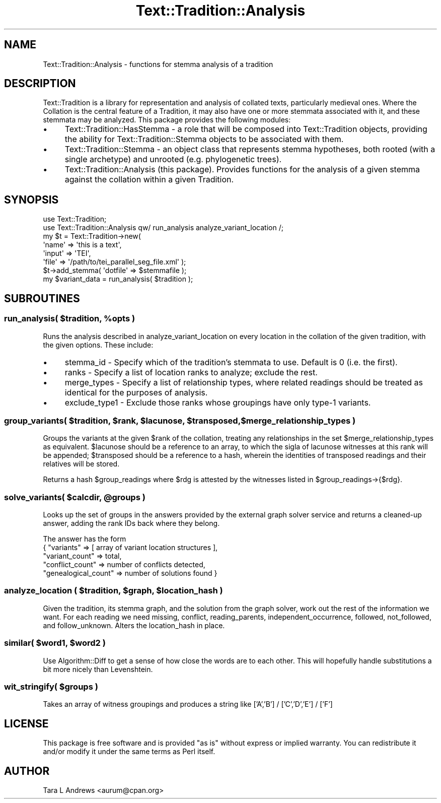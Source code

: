 .\" Automatically generated by Pod::Man 2.25 (Pod::Simple 3.20)
.\"
.\" Standard preamble:
.\" ========================================================================
.de Sp \" Vertical space (when we can't use .PP)
.if t .sp .5v
.if n .sp
..
.de Vb \" Begin verbatim text
.ft CW
.nf
.ne \\$1
..
.de Ve \" End verbatim text
.ft R
.fi
..
.\" Set up some character translations and predefined strings.  \*(-- will
.\" give an unbreakable dash, \*(PI will give pi, \*(L" will give a left
.\" double quote, and \*(R" will give a right double quote.  \*(C+ will
.\" give a nicer C++.  Capital omega is used to do unbreakable dashes and
.\" therefore won't be available.  \*(C` and \*(C' expand to `' in nroff,
.\" nothing in troff, for use with C<>.
.tr \(*W-
.ds C+ C\v'-.1v'\h'-1p'\s-2+\h'-1p'+\s0\v'.1v'\h'-1p'
.ie n \{\
.    ds -- \(*W-
.    ds PI pi
.    if (\n(.H=4u)&(1m=24u) .ds -- \(*W\h'-12u'\(*W\h'-12u'-\" diablo 10 pitch
.    if (\n(.H=4u)&(1m=20u) .ds -- \(*W\h'-12u'\(*W\h'-8u'-\"  diablo 12 pitch
.    ds L" ""
.    ds R" ""
.    ds C` ""
.    ds C' ""
'br\}
.el\{\
.    ds -- \|\(em\|
.    ds PI \(*p
.    ds L" ``
.    ds R" ''
'br\}
.\"
.\" Escape single quotes in literal strings from groff's Unicode transform.
.ie \n(.g .ds Aq \(aq
.el       .ds Aq '
.\"
.\" If the F register is turned on, we'll generate index entries on stderr for
.\" titles (.TH), headers (.SH), subsections (.SS), items (.Ip), and index
.\" entries marked with X<> in POD.  Of course, you'll have to process the
.\" output yourself in some meaningful fashion.
.ie \nF \{\
.    de IX
.    tm Index:\\$1\t\\n%\t"\\$2"
..
.    nr % 0
.    rr F
.\}
.el \{\
.    de IX
..
.\}
.\"
.\" Accent mark definitions (@(#)ms.acc 1.5 88/02/08 SMI; from UCB 4.2).
.\" Fear.  Run.  Save yourself.  No user-serviceable parts.
.    \" fudge factors for nroff and troff
.if n \{\
.    ds #H 0
.    ds #V .8m
.    ds #F .3m
.    ds #[ \f1
.    ds #] \fP
.\}
.if t \{\
.    ds #H ((1u-(\\\\n(.fu%2u))*.13m)
.    ds #V .6m
.    ds #F 0
.    ds #[ \&
.    ds #] \&
.\}
.    \" simple accents for nroff and troff
.if n \{\
.    ds ' \&
.    ds ` \&
.    ds ^ \&
.    ds , \&
.    ds ~ ~
.    ds /
.\}
.if t \{\
.    ds ' \\k:\h'-(\\n(.wu*8/10-\*(#H)'\'\h"|\\n:u"
.    ds ` \\k:\h'-(\\n(.wu*8/10-\*(#H)'\`\h'|\\n:u'
.    ds ^ \\k:\h'-(\\n(.wu*10/11-\*(#H)'^\h'|\\n:u'
.    ds , \\k:\h'-(\\n(.wu*8/10)',\h'|\\n:u'
.    ds ~ \\k:\h'-(\\n(.wu-\*(#H-.1m)'~\h'|\\n:u'
.    ds / \\k:\h'-(\\n(.wu*8/10-\*(#H)'\z\(sl\h'|\\n:u'
.\}
.    \" troff and (daisy-wheel) nroff accents
.ds : \\k:\h'-(\\n(.wu*8/10-\*(#H+.1m+\*(#F)'\v'-\*(#V'\z.\h'.2m+\*(#F'.\h'|\\n:u'\v'\*(#V'
.ds 8 \h'\*(#H'\(*b\h'-\*(#H'
.ds o \\k:\h'-(\\n(.wu+\w'\(de'u-\*(#H)/2u'\v'-.3n'\*(#[\z\(de\v'.3n'\h'|\\n:u'\*(#]
.ds d- \h'\*(#H'\(pd\h'-\w'~'u'\v'-.25m'\f2\(hy\fP\v'.25m'\h'-\*(#H'
.ds D- D\\k:\h'-\w'D'u'\v'-.11m'\z\(hy\v'.11m'\h'|\\n:u'
.ds th \*(#[\v'.3m'\s+1I\s-1\v'-.3m'\h'-(\w'I'u*2/3)'\s-1o\s+1\*(#]
.ds Th \*(#[\s+2I\s-2\h'-\w'I'u*3/5'\v'-.3m'o\v'.3m'\*(#]
.ds ae a\h'-(\w'a'u*4/10)'e
.ds Ae A\h'-(\w'A'u*4/10)'E
.    \" corrections for vroff
.if v .ds ~ \\k:\h'-(\\n(.wu*9/10-\*(#H)'\s-2\u~\d\s+2\h'|\\n:u'
.if v .ds ^ \\k:\h'-(\\n(.wu*10/11-\*(#H)'\v'-.4m'^\v'.4m'\h'|\\n:u'
.    \" for low resolution devices (crt and lpr)
.if \n(.H>23 .if \n(.V>19 \
\{\
.    ds : e
.    ds 8 ss
.    ds o a
.    ds d- d\h'-1'\(ga
.    ds D- D\h'-1'\(hy
.    ds th \o'bp'
.    ds Th \o'LP'
.    ds ae ae
.    ds Ae AE
.\}
.rm #[ #] #H #V #F C
.\" ========================================================================
.\"
.IX Title "Text::Tradition::Analysis 3"
.TH Text::Tradition::Analysis 3 "2013-08-10" "perl v5.16.1" "User Contributed Perl Documentation"
.\" For nroff, turn off justification.  Always turn off hyphenation; it makes
.\" way too many mistakes in technical documents.
.if n .ad l
.nh
.SH "NAME"
Text::Tradition::Analysis \- functions for stemma analysis of a tradition
.SH "DESCRIPTION"
.IX Header "DESCRIPTION"
Text::Tradition is a library for representation and analysis of collated
texts, particularly medieval ones.  Where the Collation is the central
feature of a Tradition, it may also have one or more stemmata associated
with it, and these stemmata may be analyzed. This package provides the
following modules:
.IP "\(bu" 4
Text::Tradition::HasStemma \- a role that will be composed into
Text::Tradition objects, providing the ability for Text::Tradition::Stemma
objects to be associated with them.
.IP "\(bu" 4
Text::Tradition::Stemma \- an object class that represents stemma
hypotheses, both rooted (with a single archetype) and unrooted (e.g.
phylogenetic trees).
.IP "\(bu" 4
Text::Tradition::Analysis (this package). Provides functions for
the analysis of a given stemma against the collation within a given
Tradition.
.SH "SYNOPSIS"
.IX Header "SYNOPSIS"
.Vb 7
\&  use Text::Tradition;
\&  use Text::Tradition::Analysis qw/ run_analysis analyze_variant_location /;
\&  my $t = Text::Tradition\->new( 
\&    \*(Aqname\*(Aq => \*(Aqthis is a text\*(Aq,
\&    \*(Aqinput\*(Aq => \*(AqTEI\*(Aq,
\&    \*(Aqfile\*(Aq => \*(Aq/path/to/tei_parallel_seg_file.xml\*(Aq );
\&  $t\->add_stemma( \*(Aqdotfile\*(Aq => $stemmafile );
\&
\&  my $variant_data = run_analysis( $tradition );
.Ve
.SH "SUBROUTINES"
.IX Header "SUBROUTINES"
.ie n .SS "run_analysis( $tradition, %opts )"
.el .SS "run_analysis( \f(CW$tradition\fP, \f(CW%opts\fP )"
.IX Subsection "run_analysis( $tradition, %opts )"
Runs the analysis described in analyze_variant_location on every location in the 
collation of the given tradition, with the given options. These include:
.IP "\(bu" 4
stemma_id \- Specify which of the tradition's stemmata to use. Default
is 0 (i.e. the first).
.IP "\(bu" 4
ranks \- Specify a list of location ranks to analyze; exclude the rest.
.IP "\(bu" 4
merge_types \- Specify a list of relationship types, where related readings 
should be treated as identical for the purposes of analysis.
.IP "\(bu" 4
exclude_type1 \- Exclude those ranks whose groupings have only type\-1 variants.
.ie n .SS "group_variants( $tradition, $rank, $lacunose, $transposed, $merge_relationship_types )"
.el .SS "group_variants( \f(CW$tradition\fP, \f(CW$rank\fP, \f(CW$lacunose\fP, \f(CW$transposed\fP, \f(CW$merge_relationship_types\fP )"
.IX Subsection "group_variants( $tradition, $rank, $lacunose, $transposed, $merge_relationship_types )"
Groups the variants at the given \f(CW$rank\fR of the collation, treating any
relationships in the set \f(CW$merge_relationship_types\fR as equivalent. 
\&\f(CW$lacunose\fR should be a reference to an array, to which the sigla of lacunose
witnesses at this rank will be appended; \f(CW$transposed\fR should be a reference
to a hash, wherein the identities of transposed readings and their
relatives will be stored.
.PP
Returns a hash \f(CW$group_readings\fR where \f(CW$rdg\fR is attested by the witnesses listed 
in \f(CW$group_readings\fR\->{$rdg}.
.ie n .SS "solve_variants( $calcdir, @groups )"
.el .SS "solve_variants( \f(CW$calcdir\fP, \f(CW@groups\fP )"
.IX Subsection "solve_variants( $calcdir, @groups )"
Looks up the set of groups in the answers provided by the external graph solver 
service and returns a cleaned-up answer, adding the rank IDs back where they belong.
.PP
The answer has the form 
  { \*(L"variants\*(R" => [ array of variant location structures ],
    \*(L"variant_count\*(R" => total,
    \*(L"conflict_count\*(R" => number of conflicts detected,
    \*(L"genealogical_count\*(R" => number of solutions found }
.ie n .SS "analyze_location ( $tradition, $graph, $location_hash )"
.el .SS "analyze_location ( \f(CW$tradition\fP, \f(CW$graph\fP, \f(CW$location_hash\fP )"
.IX Subsection "analyze_location ( $tradition, $graph, $location_hash )"
Given the tradition, its stemma graph, and the solution from the graph solver,
work out the rest of the information we want.  For each reading we need missing, 
conflict, reading_parents, independent_occurrence, followed, not_followed,
and follow_unknown.  Alters the location_hash in place.
.ie n .SS "similar( $word1, $word2 )"
.el .SS "similar( \f(CW$word1\fP, \f(CW$word2\fP )"
.IX Subsection "similar( $word1, $word2 )"
Use Algorithm::Diff to get a sense of how close the words are to each other.
This will hopefully handle substitutions a bit more nicely than Levenshtein.
.ie n .SS "wit_stringify( $groups )"
.el .SS "wit_stringify( \f(CW$groups\fP )"
.IX Subsection "wit_stringify( $groups )"
Takes an array of witness groupings and produces a string like
['A','B'] / ['C','D','E'] / ['F']
.SH "LICENSE"
.IX Header "LICENSE"
This package is free software and is provided \*(L"as is\*(R" without express
or implied warranty.  You can redistribute it and/or modify it under
the same terms as Perl itself.
.SH "AUTHOR"
.IX Header "AUTHOR"
Tara L Andrews <aurum@cpan.org>
